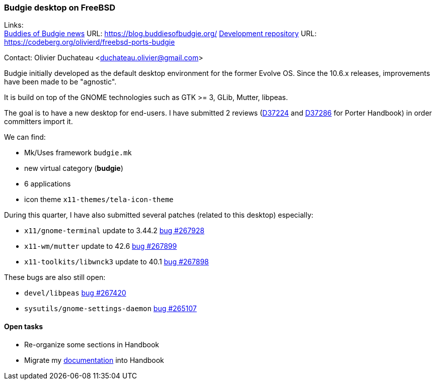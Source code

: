 === Budgie desktop on FreeBSD

Links: +
link:https://blog.buddiesofbudgie.org/[Buddies of Budgie news] URL: link:https://blog.buddiesofbudgie.org/[https://blog.buddiesofbudgie.org/]
link:https://codeberg.org/olivierd/freebsd-ports-budgie[Development repository] URL: link:https://codeberg.org/olivierd/freebsd-ports-budgie[https://codeberg.org/olivierd/freebsd-ports-budgie] +

Contact: Olivier Duchateau <duchateau.olivier@gmail.com>

Budgie initially developed as the default desktop environment for the former Evolve OS. Since the 10.6.x releases, improvements have been made to be "agnostic".

It is build on top of the GNOME technologies such as GTK >= 3, GLib, Mutter, libpeas.

The goal is to have a new desktop for end-users. I have submitted 2 reviews (link:https://reviews.freebsd.org/D37224[D37224] and link:https://reviews.freebsd.org/D37286[D37286] for Porter Handbook) in order committers import it.

We can find:

* Mk/Uses framework `budgie.mk`
* new virtual category (*budgie*)
* 6 applications
* icon theme `x11-themes/tela-icon-theme`

During this quarter, I have also submitted several patches (related to this desktop) especially:

* `x11/gnome-terminal` update to 3.44.2 link:https://bugs.freebsd.org/bugzilla/show_bug.cgi?id=267928[bug #267928]
* `x11-wm/mutter` update to 42.6 link:https://bugs.freebsd.org/bugzilla/show_bug.cgi?id=267899[bug #267899]
* `x11-toolkits/libwnck3` update to 40.1 link:https://bugs.freebsd.org/bugzilla/show_bug.cgi?id=267898[bug #267898]

These bugs are also still open:

* `devel/libpeas` link:https://bugs.freebsd.org/bugzilla/show_bug.cgi?id=267420[bug #267420]
* `sysutils/gnome-settings-daemon` link:https://bugs.freebsd.org/bugzilla/show_bug.cgi?id=265107[bug #265107]

==== Open tasks

* Re-organize some sections in Handbook
* Migrate my link:https://codeberg.org/olivierd/freebsd-ports-budgie/wiki[documentation] into Handbook
